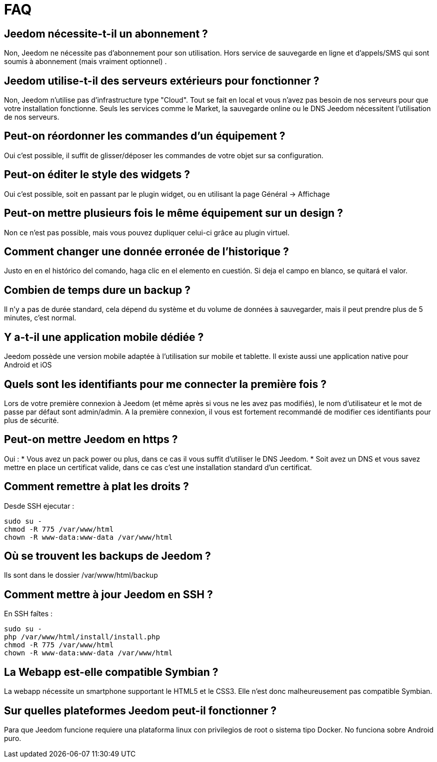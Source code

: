= FAQ

== Jeedom nécessite-t-il un abonnement ?
Non, Jeedom ne nécessite pas d'abonnement pour son utilisation. Hors service de sauvegarde en ligne et d'appels/SMS qui sont soumis à abonnement (mais vraiment optionnel) .

== Jeedom utilise-t-il des serveurs extérieurs pour fonctionner ?
Non, Jeedom n'utilise pas d'infrastructure type "Cloud". Tout se fait en local et vous n'avez pas besoin de nos serveurs pour que votre installation fonctionne. Seuls les services comme le Market, la sauvegarde online ou le DNS Jeedom nécessitent l'utilisation de nos serveurs.

== Peut-on réordonner les commandes d'un équipement ?
Oui c'est possible, il suffit de glisser/déposer les commandes de votre objet sur sa configuration.

== Peut-on éditer le style des widgets ?
Oui c'est possible, soit en passant par le plugin widget, ou en utilisant la page Général -> Affichage

== Peut-on mettre plusieurs fois le même équipement sur un design ?
Non ce n'est pas possible, mais vous pouvez dupliquer celui-ci grâce au plugin virtuel.

== Comment changer une donnée erronée de l'historique ?
Justo en en el histórico del comando, haga clic en el elemento en cuestión. Si deja el campo en blanco, se quitará el valor.

== Combien de temps dure un backup ?
Il n'y a pas de durée standard, cela dépend du système et du volume de données à sauvegarder, mais il peut prendre plus de 5 minutes, c'est normal.

== Y a-t-il une application mobile dédiée ?
Jeedom possède une version mobile adaptée à l'utilisation sur mobile et tablette. Il existe aussi une application native pour Android et iOS

== Quels sont les identifiants pour me connecter la première fois ?
Lors de votre première connexion à Jeedom (et même après si vous ne les avez pas modifiés), le nom d'utilisateur et le mot de passe par défaut sont admin/admin.
A la première connexion, il vous est fortement recommandé de modifier ces identifiants pour plus de sécurité.

== Peut-on mettre Jeedom en https ?
Oui :
* Vous avez un pack power ou plus, dans ce cas il vous suffit d'utiliser le DNS Jeedom.
* Soit avez un DNS et vous savez mettre en place un certificat valide, dans ce cas c'est une installation standard d'un certificat.

== Comment remettre à plat les droits ?
Desde SSH ejecutar : 
[source,bash]
sudo su -
chmod -R 775 /var/www/html
chown -R www-data:www-data /var/www/html

== Où se trouvent les backups de Jeedom ?
Ils sont dans le dossier /var/www/html/backup

== Comment mettre à jour Jeedom en SSH ?
En SSH faîtes : 

[source,bash]
sudo su -
php /var/www/html/install/install.php
chmod -R 775 /var/www/html
chown -R www-data:www-data /var/www/html

== La Webapp est-elle compatible Symbian ?
La webapp nécessite un smartphone supportant le HTML5 et le CSS3. Elle n'est donc malheureusement pas compatible Symbian.

== Sur quelles plateformes Jeedom peut-il fonctionner ?
Para que Jeedom funcione requiere una plataforma linux con privilegios de root o sistema tipo Docker. No funciona sobre Android puro.